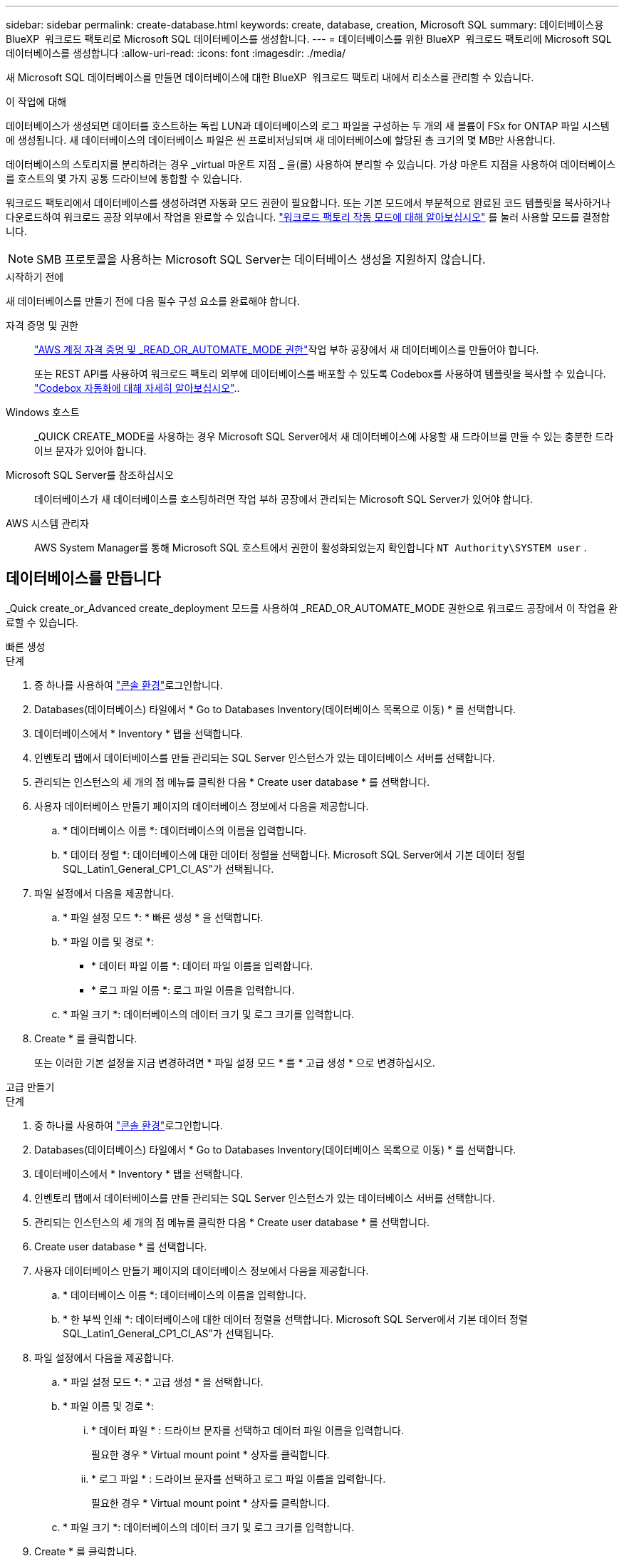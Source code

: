 ---
sidebar: sidebar 
permalink: create-database.html 
keywords: create, database, creation, Microsoft SQL 
summary: 데이터베이스용 BlueXP  워크로드 팩토리로 Microsoft SQL 데이터베이스를 생성합니다. 
---
= 데이터베이스를 위한 BlueXP  워크로드 팩토리에 Microsoft SQL 데이터베이스를 생성합니다
:allow-uri-read: 
:icons: font
:imagesdir: ./media/


[role="lead"]
새 Microsoft SQL 데이터베이스를 만들면 데이터베이스에 대한 BlueXP  워크로드 팩토리 내에서 리소스를 관리할 수 있습니다.

.이 작업에 대해
데이터베이스가 생성되면 데이터를 호스트하는 독립 LUN과 데이터베이스의 로그 파일을 구성하는 두 개의 새 볼륨이 FSx for ONTAP 파일 시스템에 생성됩니다. 새 데이터베이스의 데이터베이스 파일은 씬 프로비저닝되며 새 데이터베이스에 할당된 총 크기의 몇 MB만 사용합니다.

데이터베이스의 스토리지를 분리하려는 경우 _virtual 마운트 지점 _ 을(를) 사용하여 분리할 수 있습니다. 가상 마운트 지점을 사용하여 데이터베이스를 호스트의 몇 가지 공통 드라이브에 통합할 수 있습니다.

워크로드 팩토리에서 데이터베이스를 생성하려면 자동화 모드 권한이 필요합니다. 또는 기본 모드에서 부분적으로 완료된 코드 템플릿을 복사하거나 다운로드하여 워크로드 공장 외부에서 작업을 완료할 수 있습니다. link:https://docs.netapp.com/us-en/workload-setup-admin/operational-modes.html["워크로드 팩토리 작동 모드에 대해 알아보십시오"^] 를 눌러 사용할 모드를 결정합니다.


NOTE: SMB 프로토콜을 사용하는 Microsoft SQL Server는 데이터베이스 생성을 지원하지 않습니다.

.시작하기 전에
새 데이터베이스를 만들기 전에 다음 필수 구성 요소를 완료해야 합니다.

자격 증명 및 권한:: link:https://docs.netapp.com/us-en/workload-setup-admin/add-credentials.html["AWS 계정 자격 증명 및 _READ_OR_AUTOMATE_MODE 권한"^]작업 부하 공장에서 새 데이터베이스를 만들어야 합니다.
+
--
또는 REST API를 사용하여 워크로드 팩토리 외부에 데이터베이스를 배포할 수 있도록 Codebox를 사용하여 템플릿을 복사할 수 있습니다. link:https://docs.netapp.com/us-en/workload-setup-admin/codebox-automation.html["Codebox 자동화에 대해 자세히 알아보십시오"^]..

--
Windows 호스트:: _QUICK CREATE_MODE를 사용하는 경우 Microsoft SQL Server에서 새 데이터베이스에 사용할 새 드라이브를 만들 수 있는 충분한 드라이브 문자가 있어야 합니다.
Microsoft SQL Server를 참조하십시오:: 데이터베이스가 새 데이터베이스를 호스팅하려면 작업 부하 공장에서 관리되는 Microsoft SQL Server가 있어야 합니다.
AWS 시스템 관리자:: AWS System Manager를 통해 Microsoft SQL 호스트에서 권한이 활성화되었는지 확인합니다 `NT Authority\SYSTEM user` .




== 데이터베이스를 만듭니다

_Quick create_or_Advanced create_deployment 모드를 사용하여 _READ_OR_AUTOMATE_MODE 권한으로 워크로드 공장에서 이 작업을 완료할 수 있습니다.

[role="tabbed-block"]
====
.빠른 생성
--
.단계
. 중 하나를 사용하여 link:https://docs.netapp.com/us-en/workload-setup-admin/console-experiences.html["콘솔 환경"^]로그인합니다.
. Databases(데이터베이스) 타일에서 * Go to Databases Inventory(데이터베이스 목록으로 이동) * 를 선택합니다.
. 데이터베이스에서 * Inventory * 탭을 선택합니다.
. 인벤토리 탭에서 데이터베이스를 만들 관리되는 SQL Server 인스턴스가 있는 데이터베이스 서버를 선택합니다.
. 관리되는 인스턴스의 세 개의 점 메뉴를 클릭한 다음 * Create user database * 를 선택합니다.
. 사용자 데이터베이스 만들기 페이지의 데이터베이스 정보에서 다음을 제공합니다.
+
.. * 데이터베이스 이름 *: 데이터베이스의 이름을 입력합니다.
.. * 데이터 정렬 *: 데이터베이스에 대한 데이터 정렬을 선택합니다. Microsoft SQL Server에서 기본 데이터 정렬 SQL_Latin1_General_CP1_CI_AS"가 선택됩니다.


. 파일 설정에서 다음을 제공합니다.
+
.. * 파일 설정 모드 *: * 빠른 생성 * 을 선택합니다.
.. * 파일 이름 및 경로 *:
+
*** * 데이터 파일 이름 *: 데이터 파일 이름을 입력합니다.
*** * 로그 파일 이름 *: 로그 파일 이름을 입력합니다.


.. * 파일 크기 *: 데이터베이스의 데이터 크기 및 로그 크기를 입력합니다.


. Create * 를 클릭합니다.
+
또는 이러한 기본 설정을 지금 변경하려면 * 파일 설정 모드 * 를 * 고급 생성 * 으로 변경하십시오.



--
.고급 만들기
--
.단계
. 중 하나를 사용하여 link:https://docs.netapp.com/us-en/workload-setup-admin/console-experiences.html["콘솔 환경"^]로그인합니다.
. Databases(데이터베이스) 타일에서 * Go to Databases Inventory(데이터베이스 목록으로 이동) * 를 선택합니다.
. 데이터베이스에서 * Inventory * 탭을 선택합니다.
. 인벤토리 탭에서 데이터베이스를 만들 관리되는 SQL Server 인스턴스가 있는 데이터베이스 서버를 선택합니다.
. 관리되는 인스턴스의 세 개의 점 메뉴를 클릭한 다음 * Create user database * 를 선택합니다.
. Create user database * 를 선택합니다.
. 사용자 데이터베이스 만들기 페이지의 데이터베이스 정보에서 다음을 제공합니다.
+
.. * 데이터베이스 이름 *: 데이터베이스의 이름을 입력합니다.
.. * 한 부씩 인쇄 *: 데이터베이스에 대한 데이터 정렬을 선택합니다. Microsoft SQL Server에서 기본 데이터 정렬 SQL_Latin1_General_CP1_CI_AS"가 선택됩니다.


. 파일 설정에서 다음을 제공합니다.
+
.. * 파일 설정 모드 *: * 고급 생성 * 을 선택합니다.
.. * 파일 이름 및 경로 *:
+
... * 데이터 파일 * : 드라이브 문자를 선택하고 데이터 파일 이름을 입력합니다.
+
필요한 경우 * Virtual mount point * 상자를 클릭합니다.

... * 로그 파일 * : 드라이브 문자를 선택하고 로그 파일 이름을 입력합니다.
+
필요한 경우 * Virtual mount point * 상자를 클릭합니다.



.. * 파일 크기 *: 데이터베이스의 데이터 크기 및 로그 크기를 입력합니다.


. Create * 를 클릭합니다.


--
====
데이터베이스 호스트를 생성한 경우 * 작업 모니터링 * 탭에서 작업 진행 상황을 확인할 수 있습니다.
